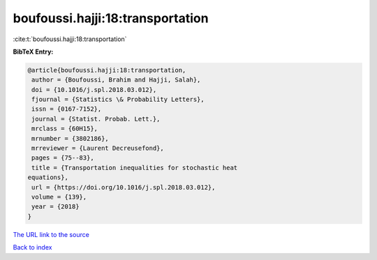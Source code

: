 boufoussi.hajji:18:transportation
=================================

:cite:t:`boufoussi.hajji:18:transportation`

**BibTeX Entry:**

.. code-block:: bibtex

   @article{boufoussi.hajji:18:transportation,
    author = {Boufoussi, Brahim and Hajji, Salah},
    doi = {10.1016/j.spl.2018.03.012},
    fjournal = {Statistics \& Probability Letters},
    issn = {0167-7152},
    journal = {Statist. Probab. Lett.},
    mrclass = {60H15},
    mrnumber = {3802186},
    mrreviewer = {Laurent Decreusefond},
    pages = {75--83},
    title = {Transportation inequalities for stochastic heat
   equations},
    url = {https://doi.org/10.1016/j.spl.2018.03.012},
    volume = {139},
    year = {2018}
   }

`The URL link to the source <ttps://doi.org/10.1016/j.spl.2018.03.012}>`__


`Back to index <../By-Cite-Keys.html>`__
